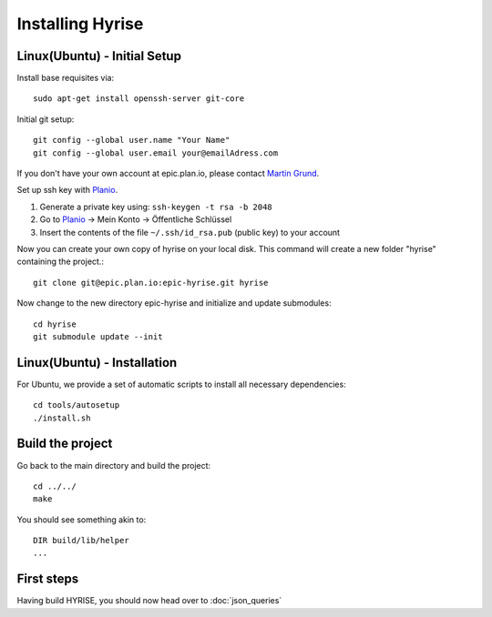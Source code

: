 =================
Installing Hyrise
=================

Linux(Ubuntu) - Initial Setup
-----------------------------

Install base requisites via:: 
        
   sudo apt-get install openssh-server git-core

Initial git setup::
    
    git config --global user.name "Your Name"
    git config --global user.email your@emailAdress.com
    
If you don't have your own account at epic.plan.io, please contact `Martin Grund <mailto:martin.grund@hpi.uni-potsdam.de>`_.
    
Set up ssh key with `Planio <https://epic.plan.io/projects/hyrise>`_.

1. Generate a private key using: ``ssh-keygen -t rsa -b 2048``

2. Go to `Planio <https://epic.plan.io/projects/hyrise>`_ -> Mein Konto -> Öffentliche Schlüssel

3. Insert the contents of the file ``~/.ssh/id_rsa.pub`` (public key) to your account

Now you can create your own copy of hyrise on your local disk. This command will create a new folder "hyrise" containing the project.::
    
    git clone git@epic.plan.io:epic-hyrise.git hyrise

Now change to the new directory epic-hyrise and initialize and update submodules::
    
    cd hyrise
    git submodule update --init


Linux(Ubuntu) - Installation
----------------------------

For Ubuntu, we provide a set of automatic scripts to install all necessary dependencies::
    
    cd tools/autosetup
    ./install.sh
    
Build the project
-----------------

Go back to the main directory and build the project::
    
    cd ../../
    make
    
You should see something akin to::

    DIR build/lib/helper
    ...

First steps
-----------

Having build HYRISE, you should now head over to :doc:`json_queries`


